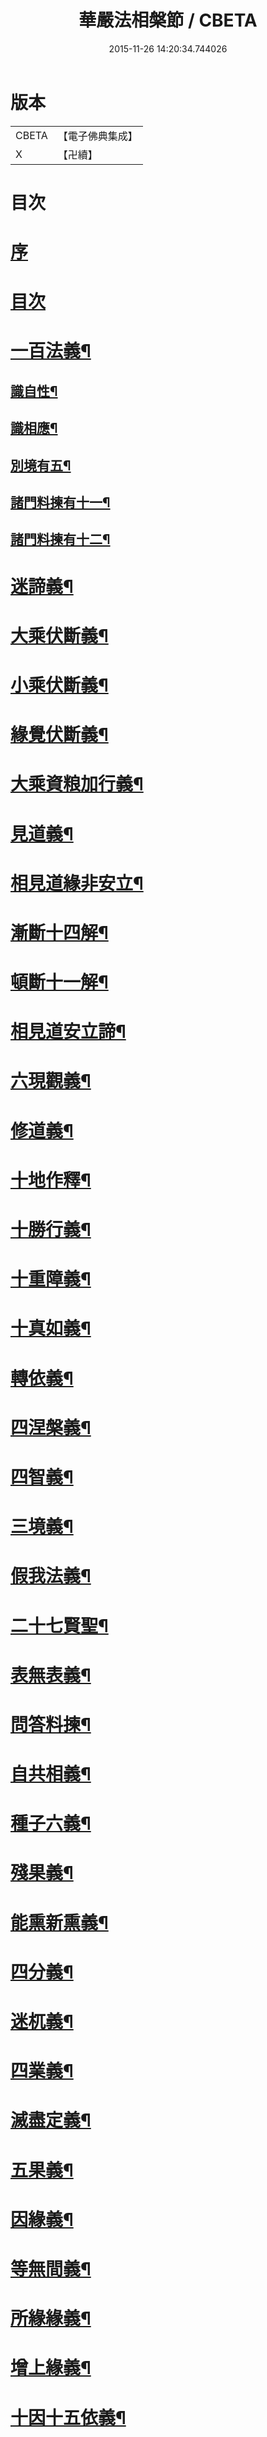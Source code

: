 #+TITLE: 華嚴法相槃節 / CBETA
#+DATE: 2015-11-26 14:20:34.744026
* 版本
 |     CBETA|【電子佛典集成】|
 |         X|【卍續】    |

* 目次
* [[file:KR6e0132_001.txt::001-0514b3][序]]
* [[file:KR6e0132_001.txt::001-0514b14][目次]]
* [[file:KR6e0132_001.txt::0514c14][一百法義¶]]
** [[file:KR6e0132_001.txt::0514c22][識自性¶]]
** [[file:KR6e0132_001.txt::0515a13][識相應¶]]
** [[file:KR6e0132_001.txt::0515b5][別境有五¶]]
** [[file:KR6e0132_001.txt::0515c6][諸門料揀有十一¶]]
** [[file:KR6e0132_001.txt::0516b2][諸門料揀有十二¶]]
* [[file:KR6e0132_001.txt::0518a9][迷諦義¶]]
* [[file:KR6e0132_001.txt::0518b7][大乘伏斷義¶]]
* [[file:KR6e0132_001.txt::0518b18][小乘伏斷義¶]]
* [[file:KR6e0132_001.txt::0518c11][緣覺伏斷義¶]]
* [[file:KR6e0132_001.txt::0518c18][大乘資粮加行義¶]]
* [[file:KR6e0132_001.txt::0519a20][見道義¶]]
* [[file:KR6e0132_001.txt::0519b5][相見道緣非安立¶]]
* [[file:KR6e0132_001.txt::0519b13][漸斷十四解¶]]
* [[file:KR6e0132_001.txt::0519b24][頓斷十一解¶]]
* [[file:KR6e0132_001.txt::0519c7][相見道安立諦¶]]
* [[file:KR6e0132_001.txt::0519c20][六現觀義¶]]
* [[file:KR6e0132_001.txt::0520a6][修道義¶]]
* [[file:KR6e0132_001.txt::0520a16][十地作釋¶]]
* [[file:KR6e0132_001.txt::0520a22][十勝行義¶]]
* [[file:KR6e0132_001.txt::0520b10][十重障義¶]]
* [[file:KR6e0132_001.txt::0520c7][十真如義¶]]
* [[file:KR6e0132_001.txt::0520c14][轉依義¶]]
* [[file:KR6e0132_001.txt::0521a2][四涅槃義¶]]
* [[file:KR6e0132_001.txt::0521a14][四智義¶]]
* [[file:KR6e0132_001.txt::0521b2][三境義¶]]
* [[file:KR6e0132_001.txt::0521c6][假我法義¶]]
* [[file:KR6e0132_001.txt::0521c14][二十七賢聖¶]]
* [[file:KR6e0132_001.txt::0522a14][表無表義¶]]
* [[file:KR6e0132_001.txt::0522b5][問答料揀¶]]
* [[file:KR6e0132_001.txt::0522c2][自共相義¶]]
* [[file:KR6e0132_001.txt::0522c14][種子六義¶]]
* [[file:KR6e0132_001.txt::0523a2][殘果義¶]]
* [[file:KR6e0132_001.txt::0523a16][能熏新熏義¶]]
* [[file:KR6e0132_001.txt::0523b5][四分義¶]]
* [[file:KR6e0132_001.txt::0523c2][迷杌義¶]]
* [[file:KR6e0132_001.txt::0523c22][四業義¶]]
* [[file:KR6e0132_001.txt::0524a14][滅盡定義¶]]
* [[file:KR6e0132_001.txt::0524b7][五果義¶]]
* [[file:KR6e0132_001.txt::0524b19][因緣義¶]]
* [[file:KR6e0132_001.txt::0524c6][等無間義¶]]
* [[file:KR6e0132_001.txt::0525a5][所緣緣義¶]]
* [[file:KR6e0132_001.txt::0525a21][增上緣義¶]]
* [[file:KR6e0132_001.txt::0525b14][十因十五依義¶]]
* [[file:KR6e0132_001.txt::0525c16][福非福義¶]]
* [[file:KR6e0132_001.txt::0526a5][八解二取義¶]]
* [[file:KR6e0132_001.txt::0526b4][名色支義¶]]
* [[file:KR6e0132_001.txt::0526c24][料揀十二有支]]
* [[file:KR6e0132_001.txt::0527a20][漏俱義¶]]
* [[file:KR6e0132_001.txt::0527b6][二種生死義¶]]
* 卷
** [[file:KR6e0132_001.txt][華嚴法相槃節 1]]
